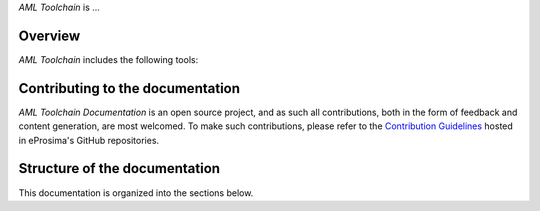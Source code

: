 .. raw:: html

  <h1>
    AML Toolchain Documentation
  </h1>

*AML Toolchain* is ...

########
Overview
########

*AML Toolchain* includes the following tools:

#################################
Contributing to the documentation
#################################

*AML Toolchain Documentation* is an open source project, and as such all contributions, both in the form of
feedback and content generation, are most welcomed.
To make such contributions, please refer to the
`Contribution Guidelines <https://github.com/eProsima/all-docs/blob/master/CONTRIBUTING.md>`_ hosted in eProsima's GitHub
repositories.

##############################
Structure of the documentation
##############################

This documentation is organized into the sections below.
